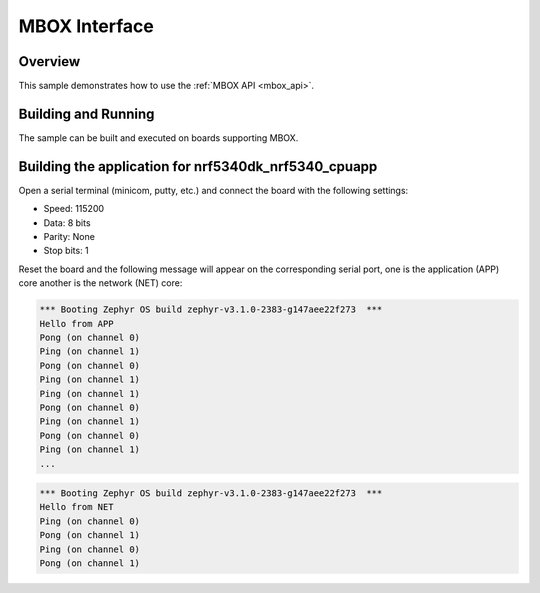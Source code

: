 .. _mbox-sample:

MBOX Interface
##############

Overview
********

This sample demonstrates how to use the :ref:`MBOX API <mbox_api>`.

Building and Running
********************

The sample can be built and executed on boards supporting MBOX.

Building the application for nrf5340dk_nrf5340_cpuapp
*****************************************************

.. zephyr-app-commands::
   :zephyr-app: samples/drivers/mbox/
   :board: nrf5340dk_nrf5340_cpuapp
   :goals: debug

Open a serial terminal (minicom, putty, etc.) and connect the board with the
following settings:

- Speed: 115200
- Data: 8 bits
- Parity: None
- Stop bits: 1

Reset the board and the following message will appear on the corresponding
serial port, one is the application (APP) core another is the network (NET)
core:

.. code-block:: console

   *** Booting Zephyr OS build zephyr-v3.1.0-2383-g147aee22f273  ***
   Hello from APP
   Pong (on channel 0)
   Ping (on channel 1)
   Pong (on channel 0)
   Ping (on channel 1)
   Ping (on channel 1)
   Pong (on channel 0)
   Ping (on channel 1)
   Pong (on channel 0)
   Ping (on channel 1)
   ...


.. code-block:: console

   *** Booting Zephyr OS build zephyr-v3.1.0-2383-g147aee22f273  ***
   Hello from NET
   Ping (on channel 0)
   Pong (on channel 1)
   Ping (on channel 0)
   Pong (on channel 1)
